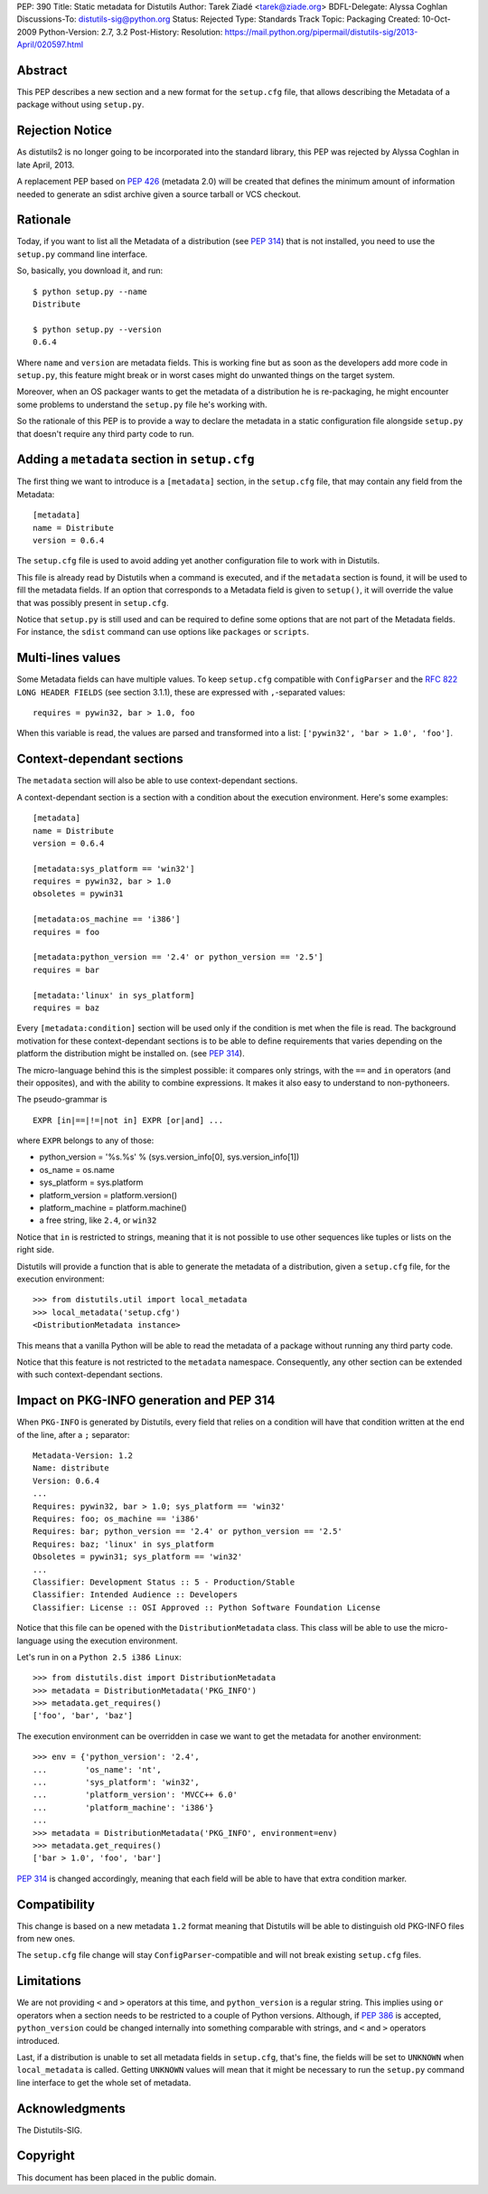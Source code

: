 PEP: 390
Title: Static metadata for Distutils
Author: Tarek Ziadé <tarek@ziade.org>
BDFL-Delegate: Alyssa Coghlan
Discussions-To: distutils-sig@python.org
Status: Rejected
Type: Standards Track
Topic: Packaging
Created: 10-Oct-2009
Python-Version: 2.7, 3.2
Post-History:
Resolution: https://mail.python.org/pipermail/distutils-sig/2013-April/020597.html

Abstract
========

This PEP describes a new section and a new format for the ``setup.cfg`` file,
that allows describing the Metadata of a package without using ``setup.py``.


Rejection Notice
================

As distutils2 is no longer going to be incorporated into the standard
library, this PEP was rejected by Alyssa Coghlan in late April, 2013.

A replacement PEP based on :pep:`426` (metadata 2.0) will be created that
defines the minimum amount of information needed to generate an sdist
archive given a source tarball or VCS checkout.


Rationale
=========

Today, if you want to list all the Metadata of a distribution (see :pep:`314`)
that is not installed, you need to use the ``setup.py`` command line interface.

So, basically, you download it, and run::

   $ python setup.py --name
   Distribute

   $ python setup.py --version
   0.6.4

Where ``name`` and ``version`` are metadata fields. This is working fine but
as soon as the developers add more code in ``setup.py``, this feature might
break or in worst cases might do unwanted things on the target system.

Moreover, when an OS packager wants to get the metadata of a distribution
he is re-packaging, he might encounter some problems to understand
the ``setup.py`` file he's working with.

So the rationale of this PEP is to provide a way to declare the metadata
in a static configuration file alongside ``setup.py`` that doesn't require
any third party code to run.


Adding a ``metadata`` section in ``setup.cfg``
==============================================

The first thing we want to introduce is a ``[metadata]`` section, in the
``setup.cfg`` file, that may contain any field from the Metadata::

   [metadata]
   name = Distribute
   version = 0.6.4

The ``setup.cfg`` file is used to avoid adding yet another configuration
file to work with in Distutils.

This file is already read by Distutils when a command is executed, and
if the ``metadata`` section is found, it will be used to fill the metadata
fields. If an option that corresponds to a Metadata field is given to
``setup()``, it will override the value that was possibly present in
``setup.cfg``.

Notice that ``setup.py`` is still used and can be required to define some
options that are not part of the Metadata fields. For instance, the
``sdist`` command can use options like ``packages`` or ``scripts``.


Multi-lines values
==================

Some Metadata fields can have multiple values. To keep ``setup.cfg`` compatible
with ``ConfigParser`` and the :rfc:`822` ``LONG HEADER FIELDS`` (see section 3.1.1),
these are expressed with ``,``-separated values::

    requires = pywin32, bar > 1.0, foo

When this variable is read, the values are parsed and transformed into a list:
``['pywin32', 'bar > 1.0', 'foo']``.


Context-dependant sections
==========================

The ``metadata`` section will also be able to use context-dependant sections.

A context-dependant section is a section with a condition about the execution
environment. Here's some examples::

   [metadata]
   name = Distribute
   version = 0.6.4

   [metadata:sys_platform == 'win32']
   requires = pywin32, bar > 1.0
   obsoletes = pywin31

   [metadata:os_machine == 'i386']
   requires = foo

   [metadata:python_version == '2.4' or python_version == '2.5']
   requires = bar

   [metadata:'linux' in sys_platform]
   requires = baz

Every ``[metadata:condition]`` section will be used only if the condition
is met when the file is read. The background motivation for these
context-dependant sections is to be able to define requirements that varies
depending on the platform the distribution might be installed on.
(see :pep:`314`).

The micro-language behind this is the simplest possible: it compares only
strings, with the ``==`` and ``in`` operators (and their opposites), and
with the ability to combine expressions. It makes it also easy to understand
to non-pythoneers.

The pseudo-grammar is ::

    EXPR [in|==|!=|not in] EXPR [or|and] ...

where ``EXPR`` belongs to any of those:

- python_version = '%s.%s' % (sys.version_info[0], sys.version_info[1])
- os_name = os.name
- sys_platform = sys.platform
- platform_version = platform.version()
- platform_machine = platform.machine()
- a free string, like ``2.4``, or ``win32``

Notice that ``in`` is restricted to strings, meaning that it is not possible
to use other sequences like tuples or lists on the right side.

Distutils will provide a function that is able to generate the metadata
of a distribution, given a ``setup.cfg`` file, for the execution environment::

   >>> from distutils.util import local_metadata
   >>> local_metadata('setup.cfg')
   <DistributionMetadata instance>

This means that a vanilla Python will be able to read the metadata of a
package without running any third party code.

Notice that this feature is not restricted to the ``metadata`` namespace.
Consequently, any other section can be extended with such context-dependant
sections.

Impact on PKG-INFO generation and PEP 314
=========================================

When ``PKG-INFO`` is generated by Distutils, every field that relies on a
condition will have that condition written at the end of the line, after a
``;`` separator::

    Metadata-Version: 1.2
    Name: distribute
    Version: 0.6.4
    ...
    Requires: pywin32, bar > 1.0; sys_platform == 'win32'
    Requires: foo; os_machine == 'i386'
    Requires: bar; python_version == '2.4' or python_version == '2.5'
    Requires: baz; 'linux' in sys_platform
    Obsoletes = pywin31; sys_platform == 'win32'
    ...
    Classifier: Development Status :: 5 - Production/Stable
    Classifier: Intended Audience :: Developers
    Classifier: License :: OSI Approved :: Python Software Foundation License

Notice that this file can be opened with the ``DistributionMetadata`` class.
This class will be able to use the micro-language using the execution
environment.

Let's run in on a ``Python 2.5 i386 Linux``::

    >>> from distutils.dist import DistributionMetadata
    >>> metadata = DistributionMetadata('PKG_INFO')
    >>> metadata.get_requires()
    ['foo', 'bar', 'baz']

The execution environment can be overridden in case we want to get the metadata
for another environment::

    >>> env = {'python_version': '2.4',
    ...        'os_name': 'nt',
    ...        'sys_platform': 'win32',
    ...        'platform_version': 'MVCC++ 6.0'
    ...        'platform_machine': 'i386'}
    ...
    >>> metadata = DistributionMetadata('PKG_INFO', environment=env)
    >>> metadata.get_requires()
    ['bar > 1.0', 'foo', 'bar']

:pep:`314` is changed accordingly, meaning that each field will be able to
have that extra condition marker.

Compatibility
=============

This change is based on a new metadata ``1.2`` format meaning that
Distutils will be able to distinguish old PKG-INFO files from new ones.

The ``setup.cfg`` file change will stay ``ConfigParser``-compatible and
will not break existing ``setup.cfg`` files.

Limitations
===========

We are not providing ``<`` and ``>`` operators at this time, and
``python_version`` is a regular string. This implies using ``or`` operators
when a section needs to be restricted to a couple of Python versions.
Although, if :pep:`386` is accepted, ``python_version`` could be changed
internally into something comparable with strings, and
``<`` and ``>`` operators introduced.

Last, if a distribution is unable to set all metadata fields in ``setup.cfg``,
that's fine, the fields will be set to ``UNKNOWN`` when ``local_metadata`` is
called. Getting ``UNKNOWN`` values will mean that it might be necessary to
run the ``setup.py`` command line interface to get the whole set of metadata.

Acknowledgments
===============

The Distutils-SIG.


Copyright
=========

This document has been placed in the public domain.
